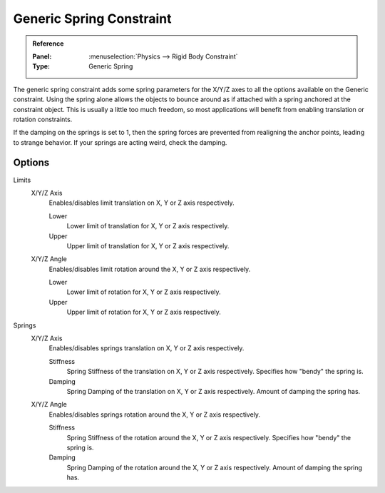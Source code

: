 
*************************
Generic Spring Constraint
*************************

.. admonition:: Reference
   :class: refbox

   :Panel:     :menuselection:`Physics --> Rigid Body Constraint`
   :Type:      Generic Spring

The generic spring constraint adds some spring parameters for the X/Y/Z axes
to all the options available on the Generic constraint.
Using the spring alone allows the objects to bounce around as if attached
with a spring anchored at the constraint object.
This is usually a little too much freedom,
so most applications will benefit from enabling translation or rotation constraints.

If the damping on the springs is set to 1, then the spring forces are prevented from realigning the anchor points,
leading to strange behavior. If your springs are acting weird, check the damping.


Options
=======

.. TODO2.8:
   .. figure:: /images/physics_rigid-body_constraints_types_generic-spring_panel.png
      :align: right

      *Generic Spring* constraint options.

Limits
   X/Y/Z Axis
      Enables/disables limit translation on X, Y or Z axis respectively.

      Lower
         Lower limit of translation for X, Y or Z axis respectively.
      Upper
         Upper limit of translation for X, Y or Z axis respectively.
   X/Y/Z Angle
      Enables/disables limit rotation around the X, Y or Z axis respectively.

      Lower
         Lower limit of rotation for X, Y or Z axis respectively.
      Upper
         Upper limit of rotation for X, Y or Z axis respectively.

Springs
   X/Y/Z Axis
      Enables/disables springs translation on X, Y or Z axis respectively.

      Stiffness
         Spring Stiffness of the translation on X, Y or Z axis respectively. Specifies how "bendy" the spring is.
      Damping
         Spring Damping of the translation on X, Y or Z axis respectively. Amount of damping the spring has.
   X/Y/Z Angle
      Enables/disables springs rotation around the X, Y or Z axis respectively.

      Stiffness
         Spring Stiffness of the rotation around the X, Y or Z axis respectively.
         Specifies how "bendy" the spring is.
      Damping
         Spring Damping of the rotation around the X, Y or Z axis respectively. Amount of damping the spring has.
